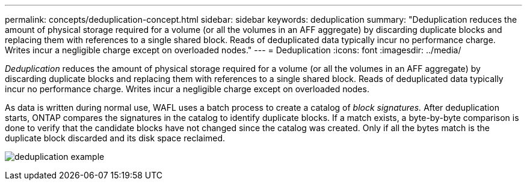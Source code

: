 ---
permalink: concepts/deduplication-concept.html
sidebar: sidebar
keywords: deduplication
summary: "Deduplication reduces the amount of physical storage required for a volume (or all the volumes in an AFF aggregate) by discarding duplicate blocks and replacing them with references to a single shared block. Reads of deduplicated data typically incur no performance charge. Writes incur a negligible charge except on overloaded nodes."
---
= Deduplication
:icons: font
:imagesdir: ../media/

[.lead]
_Deduplication_ reduces the amount of physical storage required for a volume (or all the volumes in an AFF aggregate) by discarding duplicate blocks and replacing them with references to a single shared block. Reads of deduplicated data typically incur no performance charge. Writes incur a negligible charge except on overloaded nodes.

As data is written during normal use, WAFL uses a batch process to create a catalog of _block signatures._ After deduplication starts, ONTAP compares the signatures in the catalog to identify duplicate blocks. If a match exists, a byte-by-byte comparison is done to verify that the candidate blocks have not changed since the catalog was created. Only if all the bytes match is the duplicate block discarded and its disk space reclaimed.

image:deduplication.gif[deduplication example]

// 2023 Nov 09, Jira 1466

